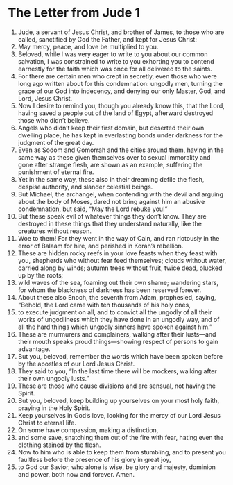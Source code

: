 ﻿
* The Letter from Jude 1
1. Jude, a servant of Jesus Christ, and brother of James, to those who are called, sanctified by God the Father, and kept for Jesus Christ: 
2. May mercy, peace, and love be multiplied to you. 
3. Beloved, while I was very eager to write to you about our common salvation, I was constrained to write to you exhorting you to contend earnestly for the faith which was once for all delivered to the saints. 
4. For there are certain men who crept in secretly, even those who were long ago written about for this condemnation: ungodly men, turning the grace of our God into indecency, and denying our only Master, God, and Lord, Jesus Christ. 
5. Now I desire to remind you, though you already know this, that the Lord, having saved a people out of the land of Egypt, afterward destroyed those who didn’t believe. 
6. Angels who didn’t keep their first domain, but deserted their own dwelling place, he has kept in everlasting bonds under darkness for the judgment of the great day. 
7. Even as Sodom and Gomorrah and the cities around them, having in the same way as these given themselves over to sexual immorality and gone after strange flesh, are shown as an example, suffering the punishment of eternal fire. 
8. Yet in the same way, these also in their dreaming defile the flesh, despise authority, and slander celestial beings. 
9. But Michael, the archangel, when contending with the devil and arguing about the body of Moses, dared not bring against him an abusive condemnation, but said, “May the Lord rebuke you!” 
10. But these speak evil of whatever things they don’t know. They are destroyed in these things that they understand naturally, like the creatures without reason. 
11. Woe to them! For they went in the way of Cain, and ran riotously in the error of Balaam for hire, and perished in Korah’s rebellion. 
12. These are hidden rocky reefs in your love feasts when they feast with you, shepherds who without fear feed themselves; clouds without water, carried along by winds; autumn trees without fruit, twice dead, plucked up by the roots; 
13. wild waves of the sea, foaming out their own shame; wandering stars, for whom the blackness of darkness has been reserved forever. 
14. About these also Enoch, the seventh from Adam, prophesied, saying, “Behold, the Lord came with ten thousands of his holy ones, 
15. to execute judgment on all, and to convict all the ungodly of all their works of ungodliness which they have done in an ungodly way, and of all the hard things which ungodly sinners have spoken against him.” 
16. These are murmurers and complainers, walking after their lusts—and their mouth speaks proud things—showing respect of persons to gain advantage. 
17. But you, beloved, remember the words which have been spoken before by the apostles of our Lord Jesus Christ. 
18. They said to you, “In the last time there will be mockers, walking after their own ungodly lusts.” 
19. These are those who cause divisions and are sensual, not having the Spirit. 
20. But you, beloved, keep building up yourselves on your most holy faith, praying in the Holy Spirit. 
21. Keep yourselves in God’s love, looking for the mercy of our Lord Jesus Christ to eternal life. 
22. On some have compassion, making a distinction, 
23. and some save, snatching them out of the fire with fear, hating even the clothing stained by the flesh. 
24. Now to him who is able to keep them from stumbling, and to present you faultless before the presence of his glory in great joy, 
25. to God our Savior, who alone is wise, be glory and majesty, dominion and power, both now and forever. Amen. 
